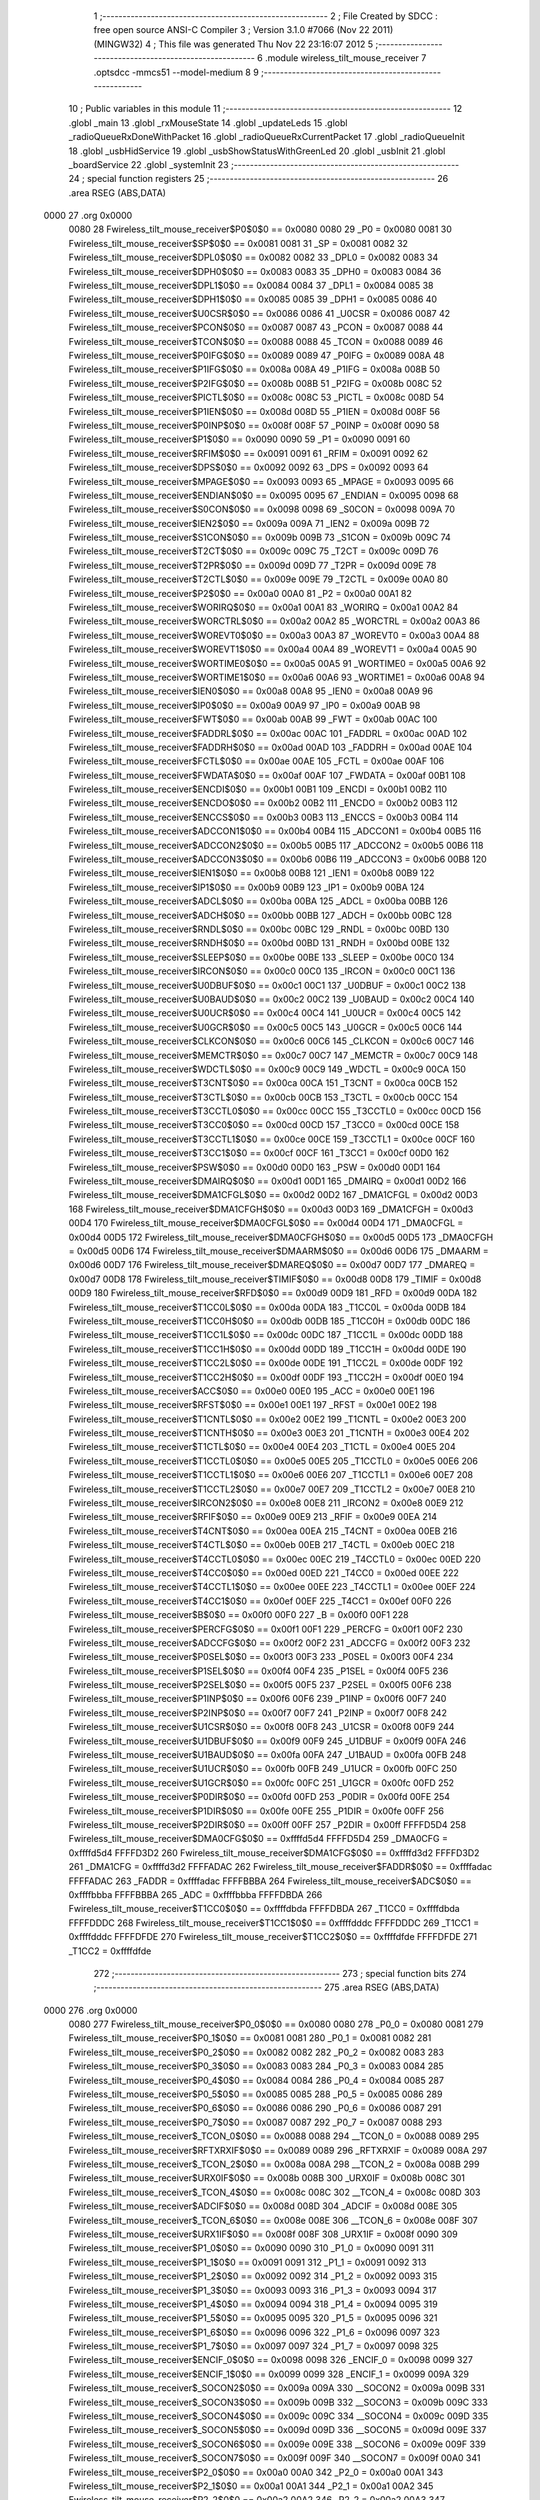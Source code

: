                               1 ;--------------------------------------------------------
                              2 ; File Created by SDCC : free open source ANSI-C Compiler
                              3 ; Version 3.1.0 #7066 (Nov 22 2011) (MINGW32)
                              4 ; This file was generated Thu Nov 22 23:16:07 2012
                              5 ;--------------------------------------------------------
                              6 	.module wireless_tilt_mouse_receiver
                              7 	.optsdcc -mmcs51 --model-medium
                              8 	
                              9 ;--------------------------------------------------------
                             10 ; Public variables in this module
                             11 ;--------------------------------------------------------
                             12 	.globl _main
                             13 	.globl _rxMouseState
                             14 	.globl _updateLeds
                             15 	.globl _radioQueueRxDoneWithPacket
                             16 	.globl _radioQueueRxCurrentPacket
                             17 	.globl _radioQueueInit
                             18 	.globl _usbHidService
                             19 	.globl _usbShowStatusWithGreenLed
                             20 	.globl _usbInit
                             21 	.globl _boardService
                             22 	.globl _systemInit
                             23 ;--------------------------------------------------------
                             24 ; special function registers
                             25 ;--------------------------------------------------------
                             26 	.area RSEG    (ABS,DATA)
   0000                      27 	.org 0x0000
                    0080     28 Fwireless_tilt_mouse_receiver$P0$0$0 == 0x0080
                    0080     29 _P0	=	0x0080
                    0081     30 Fwireless_tilt_mouse_receiver$SP$0$0 == 0x0081
                    0081     31 _SP	=	0x0081
                    0082     32 Fwireless_tilt_mouse_receiver$DPL0$0$0 == 0x0082
                    0082     33 _DPL0	=	0x0082
                    0083     34 Fwireless_tilt_mouse_receiver$DPH0$0$0 == 0x0083
                    0083     35 _DPH0	=	0x0083
                    0084     36 Fwireless_tilt_mouse_receiver$DPL1$0$0 == 0x0084
                    0084     37 _DPL1	=	0x0084
                    0085     38 Fwireless_tilt_mouse_receiver$DPH1$0$0 == 0x0085
                    0085     39 _DPH1	=	0x0085
                    0086     40 Fwireless_tilt_mouse_receiver$U0CSR$0$0 == 0x0086
                    0086     41 _U0CSR	=	0x0086
                    0087     42 Fwireless_tilt_mouse_receiver$PCON$0$0 == 0x0087
                    0087     43 _PCON	=	0x0087
                    0088     44 Fwireless_tilt_mouse_receiver$TCON$0$0 == 0x0088
                    0088     45 _TCON	=	0x0088
                    0089     46 Fwireless_tilt_mouse_receiver$P0IFG$0$0 == 0x0089
                    0089     47 _P0IFG	=	0x0089
                    008A     48 Fwireless_tilt_mouse_receiver$P1IFG$0$0 == 0x008a
                    008A     49 _P1IFG	=	0x008a
                    008B     50 Fwireless_tilt_mouse_receiver$P2IFG$0$0 == 0x008b
                    008B     51 _P2IFG	=	0x008b
                    008C     52 Fwireless_tilt_mouse_receiver$PICTL$0$0 == 0x008c
                    008C     53 _PICTL	=	0x008c
                    008D     54 Fwireless_tilt_mouse_receiver$P1IEN$0$0 == 0x008d
                    008D     55 _P1IEN	=	0x008d
                    008F     56 Fwireless_tilt_mouse_receiver$P0INP$0$0 == 0x008f
                    008F     57 _P0INP	=	0x008f
                    0090     58 Fwireless_tilt_mouse_receiver$P1$0$0 == 0x0090
                    0090     59 _P1	=	0x0090
                    0091     60 Fwireless_tilt_mouse_receiver$RFIM$0$0 == 0x0091
                    0091     61 _RFIM	=	0x0091
                    0092     62 Fwireless_tilt_mouse_receiver$DPS$0$0 == 0x0092
                    0092     63 _DPS	=	0x0092
                    0093     64 Fwireless_tilt_mouse_receiver$MPAGE$0$0 == 0x0093
                    0093     65 _MPAGE	=	0x0093
                    0095     66 Fwireless_tilt_mouse_receiver$ENDIAN$0$0 == 0x0095
                    0095     67 _ENDIAN	=	0x0095
                    0098     68 Fwireless_tilt_mouse_receiver$S0CON$0$0 == 0x0098
                    0098     69 _S0CON	=	0x0098
                    009A     70 Fwireless_tilt_mouse_receiver$IEN2$0$0 == 0x009a
                    009A     71 _IEN2	=	0x009a
                    009B     72 Fwireless_tilt_mouse_receiver$S1CON$0$0 == 0x009b
                    009B     73 _S1CON	=	0x009b
                    009C     74 Fwireless_tilt_mouse_receiver$T2CT$0$0 == 0x009c
                    009C     75 _T2CT	=	0x009c
                    009D     76 Fwireless_tilt_mouse_receiver$T2PR$0$0 == 0x009d
                    009D     77 _T2PR	=	0x009d
                    009E     78 Fwireless_tilt_mouse_receiver$T2CTL$0$0 == 0x009e
                    009E     79 _T2CTL	=	0x009e
                    00A0     80 Fwireless_tilt_mouse_receiver$P2$0$0 == 0x00a0
                    00A0     81 _P2	=	0x00a0
                    00A1     82 Fwireless_tilt_mouse_receiver$WORIRQ$0$0 == 0x00a1
                    00A1     83 _WORIRQ	=	0x00a1
                    00A2     84 Fwireless_tilt_mouse_receiver$WORCTRL$0$0 == 0x00a2
                    00A2     85 _WORCTRL	=	0x00a2
                    00A3     86 Fwireless_tilt_mouse_receiver$WOREVT0$0$0 == 0x00a3
                    00A3     87 _WOREVT0	=	0x00a3
                    00A4     88 Fwireless_tilt_mouse_receiver$WOREVT1$0$0 == 0x00a4
                    00A4     89 _WOREVT1	=	0x00a4
                    00A5     90 Fwireless_tilt_mouse_receiver$WORTIME0$0$0 == 0x00a5
                    00A5     91 _WORTIME0	=	0x00a5
                    00A6     92 Fwireless_tilt_mouse_receiver$WORTIME1$0$0 == 0x00a6
                    00A6     93 _WORTIME1	=	0x00a6
                    00A8     94 Fwireless_tilt_mouse_receiver$IEN0$0$0 == 0x00a8
                    00A8     95 _IEN0	=	0x00a8
                    00A9     96 Fwireless_tilt_mouse_receiver$IP0$0$0 == 0x00a9
                    00A9     97 _IP0	=	0x00a9
                    00AB     98 Fwireless_tilt_mouse_receiver$FWT$0$0 == 0x00ab
                    00AB     99 _FWT	=	0x00ab
                    00AC    100 Fwireless_tilt_mouse_receiver$FADDRL$0$0 == 0x00ac
                    00AC    101 _FADDRL	=	0x00ac
                    00AD    102 Fwireless_tilt_mouse_receiver$FADDRH$0$0 == 0x00ad
                    00AD    103 _FADDRH	=	0x00ad
                    00AE    104 Fwireless_tilt_mouse_receiver$FCTL$0$0 == 0x00ae
                    00AE    105 _FCTL	=	0x00ae
                    00AF    106 Fwireless_tilt_mouse_receiver$FWDATA$0$0 == 0x00af
                    00AF    107 _FWDATA	=	0x00af
                    00B1    108 Fwireless_tilt_mouse_receiver$ENCDI$0$0 == 0x00b1
                    00B1    109 _ENCDI	=	0x00b1
                    00B2    110 Fwireless_tilt_mouse_receiver$ENCDO$0$0 == 0x00b2
                    00B2    111 _ENCDO	=	0x00b2
                    00B3    112 Fwireless_tilt_mouse_receiver$ENCCS$0$0 == 0x00b3
                    00B3    113 _ENCCS	=	0x00b3
                    00B4    114 Fwireless_tilt_mouse_receiver$ADCCON1$0$0 == 0x00b4
                    00B4    115 _ADCCON1	=	0x00b4
                    00B5    116 Fwireless_tilt_mouse_receiver$ADCCON2$0$0 == 0x00b5
                    00B5    117 _ADCCON2	=	0x00b5
                    00B6    118 Fwireless_tilt_mouse_receiver$ADCCON3$0$0 == 0x00b6
                    00B6    119 _ADCCON3	=	0x00b6
                    00B8    120 Fwireless_tilt_mouse_receiver$IEN1$0$0 == 0x00b8
                    00B8    121 _IEN1	=	0x00b8
                    00B9    122 Fwireless_tilt_mouse_receiver$IP1$0$0 == 0x00b9
                    00B9    123 _IP1	=	0x00b9
                    00BA    124 Fwireless_tilt_mouse_receiver$ADCL$0$0 == 0x00ba
                    00BA    125 _ADCL	=	0x00ba
                    00BB    126 Fwireless_tilt_mouse_receiver$ADCH$0$0 == 0x00bb
                    00BB    127 _ADCH	=	0x00bb
                    00BC    128 Fwireless_tilt_mouse_receiver$RNDL$0$0 == 0x00bc
                    00BC    129 _RNDL	=	0x00bc
                    00BD    130 Fwireless_tilt_mouse_receiver$RNDH$0$0 == 0x00bd
                    00BD    131 _RNDH	=	0x00bd
                    00BE    132 Fwireless_tilt_mouse_receiver$SLEEP$0$0 == 0x00be
                    00BE    133 _SLEEP	=	0x00be
                    00C0    134 Fwireless_tilt_mouse_receiver$IRCON$0$0 == 0x00c0
                    00C0    135 _IRCON	=	0x00c0
                    00C1    136 Fwireless_tilt_mouse_receiver$U0DBUF$0$0 == 0x00c1
                    00C1    137 _U0DBUF	=	0x00c1
                    00C2    138 Fwireless_tilt_mouse_receiver$U0BAUD$0$0 == 0x00c2
                    00C2    139 _U0BAUD	=	0x00c2
                    00C4    140 Fwireless_tilt_mouse_receiver$U0UCR$0$0 == 0x00c4
                    00C4    141 _U0UCR	=	0x00c4
                    00C5    142 Fwireless_tilt_mouse_receiver$U0GCR$0$0 == 0x00c5
                    00C5    143 _U0GCR	=	0x00c5
                    00C6    144 Fwireless_tilt_mouse_receiver$CLKCON$0$0 == 0x00c6
                    00C6    145 _CLKCON	=	0x00c6
                    00C7    146 Fwireless_tilt_mouse_receiver$MEMCTR$0$0 == 0x00c7
                    00C7    147 _MEMCTR	=	0x00c7
                    00C9    148 Fwireless_tilt_mouse_receiver$WDCTL$0$0 == 0x00c9
                    00C9    149 _WDCTL	=	0x00c9
                    00CA    150 Fwireless_tilt_mouse_receiver$T3CNT$0$0 == 0x00ca
                    00CA    151 _T3CNT	=	0x00ca
                    00CB    152 Fwireless_tilt_mouse_receiver$T3CTL$0$0 == 0x00cb
                    00CB    153 _T3CTL	=	0x00cb
                    00CC    154 Fwireless_tilt_mouse_receiver$T3CCTL0$0$0 == 0x00cc
                    00CC    155 _T3CCTL0	=	0x00cc
                    00CD    156 Fwireless_tilt_mouse_receiver$T3CC0$0$0 == 0x00cd
                    00CD    157 _T3CC0	=	0x00cd
                    00CE    158 Fwireless_tilt_mouse_receiver$T3CCTL1$0$0 == 0x00ce
                    00CE    159 _T3CCTL1	=	0x00ce
                    00CF    160 Fwireless_tilt_mouse_receiver$T3CC1$0$0 == 0x00cf
                    00CF    161 _T3CC1	=	0x00cf
                    00D0    162 Fwireless_tilt_mouse_receiver$PSW$0$0 == 0x00d0
                    00D0    163 _PSW	=	0x00d0
                    00D1    164 Fwireless_tilt_mouse_receiver$DMAIRQ$0$0 == 0x00d1
                    00D1    165 _DMAIRQ	=	0x00d1
                    00D2    166 Fwireless_tilt_mouse_receiver$DMA1CFGL$0$0 == 0x00d2
                    00D2    167 _DMA1CFGL	=	0x00d2
                    00D3    168 Fwireless_tilt_mouse_receiver$DMA1CFGH$0$0 == 0x00d3
                    00D3    169 _DMA1CFGH	=	0x00d3
                    00D4    170 Fwireless_tilt_mouse_receiver$DMA0CFGL$0$0 == 0x00d4
                    00D4    171 _DMA0CFGL	=	0x00d4
                    00D5    172 Fwireless_tilt_mouse_receiver$DMA0CFGH$0$0 == 0x00d5
                    00D5    173 _DMA0CFGH	=	0x00d5
                    00D6    174 Fwireless_tilt_mouse_receiver$DMAARM$0$0 == 0x00d6
                    00D6    175 _DMAARM	=	0x00d6
                    00D7    176 Fwireless_tilt_mouse_receiver$DMAREQ$0$0 == 0x00d7
                    00D7    177 _DMAREQ	=	0x00d7
                    00D8    178 Fwireless_tilt_mouse_receiver$TIMIF$0$0 == 0x00d8
                    00D8    179 _TIMIF	=	0x00d8
                    00D9    180 Fwireless_tilt_mouse_receiver$RFD$0$0 == 0x00d9
                    00D9    181 _RFD	=	0x00d9
                    00DA    182 Fwireless_tilt_mouse_receiver$T1CC0L$0$0 == 0x00da
                    00DA    183 _T1CC0L	=	0x00da
                    00DB    184 Fwireless_tilt_mouse_receiver$T1CC0H$0$0 == 0x00db
                    00DB    185 _T1CC0H	=	0x00db
                    00DC    186 Fwireless_tilt_mouse_receiver$T1CC1L$0$0 == 0x00dc
                    00DC    187 _T1CC1L	=	0x00dc
                    00DD    188 Fwireless_tilt_mouse_receiver$T1CC1H$0$0 == 0x00dd
                    00DD    189 _T1CC1H	=	0x00dd
                    00DE    190 Fwireless_tilt_mouse_receiver$T1CC2L$0$0 == 0x00de
                    00DE    191 _T1CC2L	=	0x00de
                    00DF    192 Fwireless_tilt_mouse_receiver$T1CC2H$0$0 == 0x00df
                    00DF    193 _T1CC2H	=	0x00df
                    00E0    194 Fwireless_tilt_mouse_receiver$ACC$0$0 == 0x00e0
                    00E0    195 _ACC	=	0x00e0
                    00E1    196 Fwireless_tilt_mouse_receiver$RFST$0$0 == 0x00e1
                    00E1    197 _RFST	=	0x00e1
                    00E2    198 Fwireless_tilt_mouse_receiver$T1CNTL$0$0 == 0x00e2
                    00E2    199 _T1CNTL	=	0x00e2
                    00E3    200 Fwireless_tilt_mouse_receiver$T1CNTH$0$0 == 0x00e3
                    00E3    201 _T1CNTH	=	0x00e3
                    00E4    202 Fwireless_tilt_mouse_receiver$T1CTL$0$0 == 0x00e4
                    00E4    203 _T1CTL	=	0x00e4
                    00E5    204 Fwireless_tilt_mouse_receiver$T1CCTL0$0$0 == 0x00e5
                    00E5    205 _T1CCTL0	=	0x00e5
                    00E6    206 Fwireless_tilt_mouse_receiver$T1CCTL1$0$0 == 0x00e6
                    00E6    207 _T1CCTL1	=	0x00e6
                    00E7    208 Fwireless_tilt_mouse_receiver$T1CCTL2$0$0 == 0x00e7
                    00E7    209 _T1CCTL2	=	0x00e7
                    00E8    210 Fwireless_tilt_mouse_receiver$IRCON2$0$0 == 0x00e8
                    00E8    211 _IRCON2	=	0x00e8
                    00E9    212 Fwireless_tilt_mouse_receiver$RFIF$0$0 == 0x00e9
                    00E9    213 _RFIF	=	0x00e9
                    00EA    214 Fwireless_tilt_mouse_receiver$T4CNT$0$0 == 0x00ea
                    00EA    215 _T4CNT	=	0x00ea
                    00EB    216 Fwireless_tilt_mouse_receiver$T4CTL$0$0 == 0x00eb
                    00EB    217 _T4CTL	=	0x00eb
                    00EC    218 Fwireless_tilt_mouse_receiver$T4CCTL0$0$0 == 0x00ec
                    00EC    219 _T4CCTL0	=	0x00ec
                    00ED    220 Fwireless_tilt_mouse_receiver$T4CC0$0$0 == 0x00ed
                    00ED    221 _T4CC0	=	0x00ed
                    00EE    222 Fwireless_tilt_mouse_receiver$T4CCTL1$0$0 == 0x00ee
                    00EE    223 _T4CCTL1	=	0x00ee
                    00EF    224 Fwireless_tilt_mouse_receiver$T4CC1$0$0 == 0x00ef
                    00EF    225 _T4CC1	=	0x00ef
                    00F0    226 Fwireless_tilt_mouse_receiver$B$0$0 == 0x00f0
                    00F0    227 _B	=	0x00f0
                    00F1    228 Fwireless_tilt_mouse_receiver$PERCFG$0$0 == 0x00f1
                    00F1    229 _PERCFG	=	0x00f1
                    00F2    230 Fwireless_tilt_mouse_receiver$ADCCFG$0$0 == 0x00f2
                    00F2    231 _ADCCFG	=	0x00f2
                    00F3    232 Fwireless_tilt_mouse_receiver$P0SEL$0$0 == 0x00f3
                    00F3    233 _P0SEL	=	0x00f3
                    00F4    234 Fwireless_tilt_mouse_receiver$P1SEL$0$0 == 0x00f4
                    00F4    235 _P1SEL	=	0x00f4
                    00F5    236 Fwireless_tilt_mouse_receiver$P2SEL$0$0 == 0x00f5
                    00F5    237 _P2SEL	=	0x00f5
                    00F6    238 Fwireless_tilt_mouse_receiver$P1INP$0$0 == 0x00f6
                    00F6    239 _P1INP	=	0x00f6
                    00F7    240 Fwireless_tilt_mouse_receiver$P2INP$0$0 == 0x00f7
                    00F7    241 _P2INP	=	0x00f7
                    00F8    242 Fwireless_tilt_mouse_receiver$U1CSR$0$0 == 0x00f8
                    00F8    243 _U1CSR	=	0x00f8
                    00F9    244 Fwireless_tilt_mouse_receiver$U1DBUF$0$0 == 0x00f9
                    00F9    245 _U1DBUF	=	0x00f9
                    00FA    246 Fwireless_tilt_mouse_receiver$U1BAUD$0$0 == 0x00fa
                    00FA    247 _U1BAUD	=	0x00fa
                    00FB    248 Fwireless_tilt_mouse_receiver$U1UCR$0$0 == 0x00fb
                    00FB    249 _U1UCR	=	0x00fb
                    00FC    250 Fwireless_tilt_mouse_receiver$U1GCR$0$0 == 0x00fc
                    00FC    251 _U1GCR	=	0x00fc
                    00FD    252 Fwireless_tilt_mouse_receiver$P0DIR$0$0 == 0x00fd
                    00FD    253 _P0DIR	=	0x00fd
                    00FE    254 Fwireless_tilt_mouse_receiver$P1DIR$0$0 == 0x00fe
                    00FE    255 _P1DIR	=	0x00fe
                    00FF    256 Fwireless_tilt_mouse_receiver$P2DIR$0$0 == 0x00ff
                    00FF    257 _P2DIR	=	0x00ff
                    FFFFD5D4    258 Fwireless_tilt_mouse_receiver$DMA0CFG$0$0 == 0xffffd5d4
                    FFFFD5D4    259 _DMA0CFG	=	0xffffd5d4
                    FFFFD3D2    260 Fwireless_tilt_mouse_receiver$DMA1CFG$0$0 == 0xffffd3d2
                    FFFFD3D2    261 _DMA1CFG	=	0xffffd3d2
                    FFFFADAC    262 Fwireless_tilt_mouse_receiver$FADDR$0$0 == 0xffffadac
                    FFFFADAC    263 _FADDR	=	0xffffadac
                    FFFFBBBA    264 Fwireless_tilt_mouse_receiver$ADC$0$0 == 0xffffbbba
                    FFFFBBBA    265 _ADC	=	0xffffbbba
                    FFFFDBDA    266 Fwireless_tilt_mouse_receiver$T1CC0$0$0 == 0xffffdbda
                    FFFFDBDA    267 _T1CC0	=	0xffffdbda
                    FFFFDDDC    268 Fwireless_tilt_mouse_receiver$T1CC1$0$0 == 0xffffdddc
                    FFFFDDDC    269 _T1CC1	=	0xffffdddc
                    FFFFDFDE    270 Fwireless_tilt_mouse_receiver$T1CC2$0$0 == 0xffffdfde
                    FFFFDFDE    271 _T1CC2	=	0xffffdfde
                            272 ;--------------------------------------------------------
                            273 ; special function bits
                            274 ;--------------------------------------------------------
                            275 	.area RSEG    (ABS,DATA)
   0000                     276 	.org 0x0000
                    0080    277 Fwireless_tilt_mouse_receiver$P0_0$0$0 == 0x0080
                    0080    278 _P0_0	=	0x0080
                    0081    279 Fwireless_tilt_mouse_receiver$P0_1$0$0 == 0x0081
                    0081    280 _P0_1	=	0x0081
                    0082    281 Fwireless_tilt_mouse_receiver$P0_2$0$0 == 0x0082
                    0082    282 _P0_2	=	0x0082
                    0083    283 Fwireless_tilt_mouse_receiver$P0_3$0$0 == 0x0083
                    0083    284 _P0_3	=	0x0083
                    0084    285 Fwireless_tilt_mouse_receiver$P0_4$0$0 == 0x0084
                    0084    286 _P0_4	=	0x0084
                    0085    287 Fwireless_tilt_mouse_receiver$P0_5$0$0 == 0x0085
                    0085    288 _P0_5	=	0x0085
                    0086    289 Fwireless_tilt_mouse_receiver$P0_6$0$0 == 0x0086
                    0086    290 _P0_6	=	0x0086
                    0087    291 Fwireless_tilt_mouse_receiver$P0_7$0$0 == 0x0087
                    0087    292 _P0_7	=	0x0087
                    0088    293 Fwireless_tilt_mouse_receiver$_TCON_0$0$0 == 0x0088
                    0088    294 __TCON_0	=	0x0088
                    0089    295 Fwireless_tilt_mouse_receiver$RFTXRXIF$0$0 == 0x0089
                    0089    296 _RFTXRXIF	=	0x0089
                    008A    297 Fwireless_tilt_mouse_receiver$_TCON_2$0$0 == 0x008a
                    008A    298 __TCON_2	=	0x008a
                    008B    299 Fwireless_tilt_mouse_receiver$URX0IF$0$0 == 0x008b
                    008B    300 _URX0IF	=	0x008b
                    008C    301 Fwireless_tilt_mouse_receiver$_TCON_4$0$0 == 0x008c
                    008C    302 __TCON_4	=	0x008c
                    008D    303 Fwireless_tilt_mouse_receiver$ADCIF$0$0 == 0x008d
                    008D    304 _ADCIF	=	0x008d
                    008E    305 Fwireless_tilt_mouse_receiver$_TCON_6$0$0 == 0x008e
                    008E    306 __TCON_6	=	0x008e
                    008F    307 Fwireless_tilt_mouse_receiver$URX1IF$0$0 == 0x008f
                    008F    308 _URX1IF	=	0x008f
                    0090    309 Fwireless_tilt_mouse_receiver$P1_0$0$0 == 0x0090
                    0090    310 _P1_0	=	0x0090
                    0091    311 Fwireless_tilt_mouse_receiver$P1_1$0$0 == 0x0091
                    0091    312 _P1_1	=	0x0091
                    0092    313 Fwireless_tilt_mouse_receiver$P1_2$0$0 == 0x0092
                    0092    314 _P1_2	=	0x0092
                    0093    315 Fwireless_tilt_mouse_receiver$P1_3$0$0 == 0x0093
                    0093    316 _P1_3	=	0x0093
                    0094    317 Fwireless_tilt_mouse_receiver$P1_4$0$0 == 0x0094
                    0094    318 _P1_4	=	0x0094
                    0095    319 Fwireless_tilt_mouse_receiver$P1_5$0$0 == 0x0095
                    0095    320 _P1_5	=	0x0095
                    0096    321 Fwireless_tilt_mouse_receiver$P1_6$0$0 == 0x0096
                    0096    322 _P1_6	=	0x0096
                    0097    323 Fwireless_tilt_mouse_receiver$P1_7$0$0 == 0x0097
                    0097    324 _P1_7	=	0x0097
                    0098    325 Fwireless_tilt_mouse_receiver$ENCIF_0$0$0 == 0x0098
                    0098    326 _ENCIF_0	=	0x0098
                    0099    327 Fwireless_tilt_mouse_receiver$ENCIF_1$0$0 == 0x0099
                    0099    328 _ENCIF_1	=	0x0099
                    009A    329 Fwireless_tilt_mouse_receiver$_SOCON2$0$0 == 0x009a
                    009A    330 __SOCON2	=	0x009a
                    009B    331 Fwireless_tilt_mouse_receiver$_SOCON3$0$0 == 0x009b
                    009B    332 __SOCON3	=	0x009b
                    009C    333 Fwireless_tilt_mouse_receiver$_SOCON4$0$0 == 0x009c
                    009C    334 __SOCON4	=	0x009c
                    009D    335 Fwireless_tilt_mouse_receiver$_SOCON5$0$0 == 0x009d
                    009D    336 __SOCON5	=	0x009d
                    009E    337 Fwireless_tilt_mouse_receiver$_SOCON6$0$0 == 0x009e
                    009E    338 __SOCON6	=	0x009e
                    009F    339 Fwireless_tilt_mouse_receiver$_SOCON7$0$0 == 0x009f
                    009F    340 __SOCON7	=	0x009f
                    00A0    341 Fwireless_tilt_mouse_receiver$P2_0$0$0 == 0x00a0
                    00A0    342 _P2_0	=	0x00a0
                    00A1    343 Fwireless_tilt_mouse_receiver$P2_1$0$0 == 0x00a1
                    00A1    344 _P2_1	=	0x00a1
                    00A2    345 Fwireless_tilt_mouse_receiver$P2_2$0$0 == 0x00a2
                    00A2    346 _P2_2	=	0x00a2
                    00A3    347 Fwireless_tilt_mouse_receiver$P2_3$0$0 == 0x00a3
                    00A3    348 _P2_3	=	0x00a3
                    00A4    349 Fwireless_tilt_mouse_receiver$P2_4$0$0 == 0x00a4
                    00A4    350 _P2_4	=	0x00a4
                    00A5    351 Fwireless_tilt_mouse_receiver$P2_5$0$0 == 0x00a5
                    00A5    352 _P2_5	=	0x00a5
                    00A6    353 Fwireless_tilt_mouse_receiver$P2_6$0$0 == 0x00a6
                    00A6    354 _P2_6	=	0x00a6
                    00A7    355 Fwireless_tilt_mouse_receiver$P2_7$0$0 == 0x00a7
                    00A7    356 _P2_7	=	0x00a7
                    00A8    357 Fwireless_tilt_mouse_receiver$RFTXRXIE$0$0 == 0x00a8
                    00A8    358 _RFTXRXIE	=	0x00a8
                    00A9    359 Fwireless_tilt_mouse_receiver$ADCIE$0$0 == 0x00a9
                    00A9    360 _ADCIE	=	0x00a9
                    00AA    361 Fwireless_tilt_mouse_receiver$URX0IE$0$0 == 0x00aa
                    00AA    362 _URX0IE	=	0x00aa
                    00AB    363 Fwireless_tilt_mouse_receiver$URX1IE$0$0 == 0x00ab
                    00AB    364 _URX1IE	=	0x00ab
                    00AC    365 Fwireless_tilt_mouse_receiver$ENCIE$0$0 == 0x00ac
                    00AC    366 _ENCIE	=	0x00ac
                    00AD    367 Fwireless_tilt_mouse_receiver$STIE$0$0 == 0x00ad
                    00AD    368 _STIE	=	0x00ad
                    00AE    369 Fwireless_tilt_mouse_receiver$_IEN06$0$0 == 0x00ae
                    00AE    370 __IEN06	=	0x00ae
                    00AF    371 Fwireless_tilt_mouse_receiver$EA$0$0 == 0x00af
                    00AF    372 _EA	=	0x00af
                    00B8    373 Fwireless_tilt_mouse_receiver$DMAIE$0$0 == 0x00b8
                    00B8    374 _DMAIE	=	0x00b8
                    00B9    375 Fwireless_tilt_mouse_receiver$T1IE$0$0 == 0x00b9
                    00B9    376 _T1IE	=	0x00b9
                    00BA    377 Fwireless_tilt_mouse_receiver$T2IE$0$0 == 0x00ba
                    00BA    378 _T2IE	=	0x00ba
                    00BB    379 Fwireless_tilt_mouse_receiver$T3IE$0$0 == 0x00bb
                    00BB    380 _T3IE	=	0x00bb
                    00BC    381 Fwireless_tilt_mouse_receiver$T4IE$0$0 == 0x00bc
                    00BC    382 _T4IE	=	0x00bc
                    00BD    383 Fwireless_tilt_mouse_receiver$P0IE$0$0 == 0x00bd
                    00BD    384 _P0IE	=	0x00bd
                    00BE    385 Fwireless_tilt_mouse_receiver$_IEN16$0$0 == 0x00be
                    00BE    386 __IEN16	=	0x00be
                    00BF    387 Fwireless_tilt_mouse_receiver$_IEN17$0$0 == 0x00bf
                    00BF    388 __IEN17	=	0x00bf
                    00C0    389 Fwireless_tilt_mouse_receiver$DMAIF$0$0 == 0x00c0
                    00C0    390 _DMAIF	=	0x00c0
                    00C1    391 Fwireless_tilt_mouse_receiver$T1IF$0$0 == 0x00c1
                    00C1    392 _T1IF	=	0x00c1
                    00C2    393 Fwireless_tilt_mouse_receiver$T2IF$0$0 == 0x00c2
                    00C2    394 _T2IF	=	0x00c2
                    00C3    395 Fwireless_tilt_mouse_receiver$T3IF$0$0 == 0x00c3
                    00C3    396 _T3IF	=	0x00c3
                    00C4    397 Fwireless_tilt_mouse_receiver$T4IF$0$0 == 0x00c4
                    00C4    398 _T4IF	=	0x00c4
                    00C5    399 Fwireless_tilt_mouse_receiver$P0IF$0$0 == 0x00c5
                    00C5    400 _P0IF	=	0x00c5
                    00C6    401 Fwireless_tilt_mouse_receiver$_IRCON6$0$0 == 0x00c6
                    00C6    402 __IRCON6	=	0x00c6
                    00C7    403 Fwireless_tilt_mouse_receiver$STIF$0$0 == 0x00c7
                    00C7    404 _STIF	=	0x00c7
                    00D0    405 Fwireless_tilt_mouse_receiver$P$0$0 == 0x00d0
                    00D0    406 _P	=	0x00d0
                    00D1    407 Fwireless_tilt_mouse_receiver$F1$0$0 == 0x00d1
                    00D1    408 _F1	=	0x00d1
                    00D2    409 Fwireless_tilt_mouse_receiver$OV$0$0 == 0x00d2
                    00D2    410 _OV	=	0x00d2
                    00D3    411 Fwireless_tilt_mouse_receiver$RS0$0$0 == 0x00d3
                    00D3    412 _RS0	=	0x00d3
                    00D4    413 Fwireless_tilt_mouse_receiver$RS1$0$0 == 0x00d4
                    00D4    414 _RS1	=	0x00d4
                    00D5    415 Fwireless_tilt_mouse_receiver$F0$0$0 == 0x00d5
                    00D5    416 _F0	=	0x00d5
                    00D6    417 Fwireless_tilt_mouse_receiver$AC$0$0 == 0x00d6
                    00D6    418 _AC	=	0x00d6
                    00D7    419 Fwireless_tilt_mouse_receiver$CY$0$0 == 0x00d7
                    00D7    420 _CY	=	0x00d7
                    00D8    421 Fwireless_tilt_mouse_receiver$T3OVFIF$0$0 == 0x00d8
                    00D8    422 _T3OVFIF	=	0x00d8
                    00D9    423 Fwireless_tilt_mouse_receiver$T3CH0IF$0$0 == 0x00d9
                    00D9    424 _T3CH0IF	=	0x00d9
                    00DA    425 Fwireless_tilt_mouse_receiver$T3CH1IF$0$0 == 0x00da
                    00DA    426 _T3CH1IF	=	0x00da
                    00DB    427 Fwireless_tilt_mouse_receiver$T4OVFIF$0$0 == 0x00db
                    00DB    428 _T4OVFIF	=	0x00db
                    00DC    429 Fwireless_tilt_mouse_receiver$T4CH0IF$0$0 == 0x00dc
                    00DC    430 _T4CH0IF	=	0x00dc
                    00DD    431 Fwireless_tilt_mouse_receiver$T4CH1IF$0$0 == 0x00dd
                    00DD    432 _T4CH1IF	=	0x00dd
                    00DE    433 Fwireless_tilt_mouse_receiver$OVFIM$0$0 == 0x00de
                    00DE    434 _OVFIM	=	0x00de
                    00DF    435 Fwireless_tilt_mouse_receiver$_TIMIF7$0$0 == 0x00df
                    00DF    436 __TIMIF7	=	0x00df
                    00E0    437 Fwireless_tilt_mouse_receiver$ACC_0$0$0 == 0x00e0
                    00E0    438 _ACC_0	=	0x00e0
                    00E1    439 Fwireless_tilt_mouse_receiver$ACC_1$0$0 == 0x00e1
                    00E1    440 _ACC_1	=	0x00e1
                    00E2    441 Fwireless_tilt_mouse_receiver$ACC_2$0$0 == 0x00e2
                    00E2    442 _ACC_2	=	0x00e2
                    00E3    443 Fwireless_tilt_mouse_receiver$ACC_3$0$0 == 0x00e3
                    00E3    444 _ACC_3	=	0x00e3
                    00E4    445 Fwireless_tilt_mouse_receiver$ACC_4$0$0 == 0x00e4
                    00E4    446 _ACC_4	=	0x00e4
                    00E5    447 Fwireless_tilt_mouse_receiver$ACC_5$0$0 == 0x00e5
                    00E5    448 _ACC_5	=	0x00e5
                    00E6    449 Fwireless_tilt_mouse_receiver$ACC_6$0$0 == 0x00e6
                    00E6    450 _ACC_6	=	0x00e6
                    00E7    451 Fwireless_tilt_mouse_receiver$ACC_7$0$0 == 0x00e7
                    00E7    452 _ACC_7	=	0x00e7
                    00E8    453 Fwireless_tilt_mouse_receiver$P2IF$0$0 == 0x00e8
                    00E8    454 _P2IF	=	0x00e8
                    00E9    455 Fwireless_tilt_mouse_receiver$UTX0IF$0$0 == 0x00e9
                    00E9    456 _UTX0IF	=	0x00e9
                    00EA    457 Fwireless_tilt_mouse_receiver$UTX1IF$0$0 == 0x00ea
                    00EA    458 _UTX1IF	=	0x00ea
                    00EB    459 Fwireless_tilt_mouse_receiver$P1IF$0$0 == 0x00eb
                    00EB    460 _P1IF	=	0x00eb
                    00EC    461 Fwireless_tilt_mouse_receiver$WDTIF$0$0 == 0x00ec
                    00EC    462 _WDTIF	=	0x00ec
                    00ED    463 Fwireless_tilt_mouse_receiver$_IRCON25$0$0 == 0x00ed
                    00ED    464 __IRCON25	=	0x00ed
                    00EE    465 Fwireless_tilt_mouse_receiver$_IRCON26$0$0 == 0x00ee
                    00EE    466 __IRCON26	=	0x00ee
                    00EF    467 Fwireless_tilt_mouse_receiver$_IRCON27$0$0 == 0x00ef
                    00EF    468 __IRCON27	=	0x00ef
                    00F0    469 Fwireless_tilt_mouse_receiver$B_0$0$0 == 0x00f0
                    00F0    470 _B_0	=	0x00f0
                    00F1    471 Fwireless_tilt_mouse_receiver$B_1$0$0 == 0x00f1
                    00F1    472 _B_1	=	0x00f1
                    00F2    473 Fwireless_tilt_mouse_receiver$B_2$0$0 == 0x00f2
                    00F2    474 _B_2	=	0x00f2
                    00F3    475 Fwireless_tilt_mouse_receiver$B_3$0$0 == 0x00f3
                    00F3    476 _B_3	=	0x00f3
                    00F4    477 Fwireless_tilt_mouse_receiver$B_4$0$0 == 0x00f4
                    00F4    478 _B_4	=	0x00f4
                    00F5    479 Fwireless_tilt_mouse_receiver$B_5$0$0 == 0x00f5
                    00F5    480 _B_5	=	0x00f5
                    00F6    481 Fwireless_tilt_mouse_receiver$B_6$0$0 == 0x00f6
                    00F6    482 _B_6	=	0x00f6
                    00F7    483 Fwireless_tilt_mouse_receiver$B_7$0$0 == 0x00f7
                    00F7    484 _B_7	=	0x00f7
                    00F8    485 Fwireless_tilt_mouse_receiver$U1ACTIVE$0$0 == 0x00f8
                    00F8    486 _U1ACTIVE	=	0x00f8
                    00F9    487 Fwireless_tilt_mouse_receiver$U1TX_BYTE$0$0 == 0x00f9
                    00F9    488 _U1TX_BYTE	=	0x00f9
                    00FA    489 Fwireless_tilt_mouse_receiver$U1RX_BYTE$0$0 == 0x00fa
                    00FA    490 _U1RX_BYTE	=	0x00fa
                    00FB    491 Fwireless_tilt_mouse_receiver$U1ERR$0$0 == 0x00fb
                    00FB    492 _U1ERR	=	0x00fb
                    00FC    493 Fwireless_tilt_mouse_receiver$U1FE$0$0 == 0x00fc
                    00FC    494 _U1FE	=	0x00fc
                    00FD    495 Fwireless_tilt_mouse_receiver$U1SLAVE$0$0 == 0x00fd
                    00FD    496 _U1SLAVE	=	0x00fd
                    00FE    497 Fwireless_tilt_mouse_receiver$U1RE$0$0 == 0x00fe
                    00FE    498 _U1RE	=	0x00fe
                    00FF    499 Fwireless_tilt_mouse_receiver$U1MODE$0$0 == 0x00ff
                    00FF    500 _U1MODE	=	0x00ff
                            501 ;--------------------------------------------------------
                            502 ; overlayable register banks
                            503 ;--------------------------------------------------------
                            504 	.area REG_BANK_0	(REL,OVR,DATA)
   0000                     505 	.ds 8
                            506 ;--------------------------------------------------------
                            507 ; internal ram data
                            508 ;--------------------------------------------------------
                            509 	.area DSEG    (DATA)
                            510 ;--------------------------------------------------------
                            511 ; overlayable items in internal ram 
                            512 ;--------------------------------------------------------
                            513 	.area OSEG    (OVR,DATA)
                            514 ;--------------------------------------------------------
                            515 ; Stack segment in internal ram 
                            516 ;--------------------------------------------------------
                            517 	.area	SSEG	(DATA)
   0023                     518 __start__stack:
   0023                     519 	.ds	1
                            520 
                            521 ;--------------------------------------------------------
                            522 ; indirectly addressable internal ram data
                            523 ;--------------------------------------------------------
                            524 	.area ISEG    (DATA)
                            525 ;--------------------------------------------------------
                            526 ; absolute internal ram data
                            527 ;--------------------------------------------------------
                            528 	.area IABS    (ABS,DATA)
                            529 	.area IABS    (ABS,DATA)
                            530 ;--------------------------------------------------------
                            531 ; bit data
                            532 ;--------------------------------------------------------
                            533 	.area BSEG    (BIT)
                            534 ;--------------------------------------------------------
                            535 ; paged external ram data
                            536 ;--------------------------------------------------------
                            537 	.area PSEG    (PAG,XDATA)
                            538 ;--------------------------------------------------------
                            539 ; external ram data
                            540 ;--------------------------------------------------------
                            541 	.area XSEG    (XDATA)
                    DF00    542 Fwireless_tilt_mouse_receiver$SYNC1$0$0 == 0xdf00
                    DF00    543 _SYNC1	=	0xdf00
                    DF01    544 Fwireless_tilt_mouse_receiver$SYNC0$0$0 == 0xdf01
                    DF01    545 _SYNC0	=	0xdf01
                    DF02    546 Fwireless_tilt_mouse_receiver$PKTLEN$0$0 == 0xdf02
                    DF02    547 _PKTLEN	=	0xdf02
                    DF03    548 Fwireless_tilt_mouse_receiver$PKTCTRL1$0$0 == 0xdf03
                    DF03    549 _PKTCTRL1	=	0xdf03
                    DF04    550 Fwireless_tilt_mouse_receiver$PKTCTRL0$0$0 == 0xdf04
                    DF04    551 _PKTCTRL0	=	0xdf04
                    DF05    552 Fwireless_tilt_mouse_receiver$ADDR$0$0 == 0xdf05
                    DF05    553 _ADDR	=	0xdf05
                    DF06    554 Fwireless_tilt_mouse_receiver$CHANNR$0$0 == 0xdf06
                    DF06    555 _CHANNR	=	0xdf06
                    DF07    556 Fwireless_tilt_mouse_receiver$FSCTRL1$0$0 == 0xdf07
                    DF07    557 _FSCTRL1	=	0xdf07
                    DF08    558 Fwireless_tilt_mouse_receiver$FSCTRL0$0$0 == 0xdf08
                    DF08    559 _FSCTRL0	=	0xdf08
                    DF09    560 Fwireless_tilt_mouse_receiver$FREQ2$0$0 == 0xdf09
                    DF09    561 _FREQ2	=	0xdf09
                    DF0A    562 Fwireless_tilt_mouse_receiver$FREQ1$0$0 == 0xdf0a
                    DF0A    563 _FREQ1	=	0xdf0a
                    DF0B    564 Fwireless_tilt_mouse_receiver$FREQ0$0$0 == 0xdf0b
                    DF0B    565 _FREQ0	=	0xdf0b
                    DF0C    566 Fwireless_tilt_mouse_receiver$MDMCFG4$0$0 == 0xdf0c
                    DF0C    567 _MDMCFG4	=	0xdf0c
                    DF0D    568 Fwireless_tilt_mouse_receiver$MDMCFG3$0$0 == 0xdf0d
                    DF0D    569 _MDMCFG3	=	0xdf0d
                    DF0E    570 Fwireless_tilt_mouse_receiver$MDMCFG2$0$0 == 0xdf0e
                    DF0E    571 _MDMCFG2	=	0xdf0e
                    DF0F    572 Fwireless_tilt_mouse_receiver$MDMCFG1$0$0 == 0xdf0f
                    DF0F    573 _MDMCFG1	=	0xdf0f
                    DF10    574 Fwireless_tilt_mouse_receiver$MDMCFG0$0$0 == 0xdf10
                    DF10    575 _MDMCFG0	=	0xdf10
                    DF11    576 Fwireless_tilt_mouse_receiver$DEVIATN$0$0 == 0xdf11
                    DF11    577 _DEVIATN	=	0xdf11
                    DF12    578 Fwireless_tilt_mouse_receiver$MCSM2$0$0 == 0xdf12
                    DF12    579 _MCSM2	=	0xdf12
                    DF13    580 Fwireless_tilt_mouse_receiver$MCSM1$0$0 == 0xdf13
                    DF13    581 _MCSM1	=	0xdf13
                    DF14    582 Fwireless_tilt_mouse_receiver$MCSM0$0$0 == 0xdf14
                    DF14    583 _MCSM0	=	0xdf14
                    DF15    584 Fwireless_tilt_mouse_receiver$FOCCFG$0$0 == 0xdf15
                    DF15    585 _FOCCFG	=	0xdf15
                    DF16    586 Fwireless_tilt_mouse_receiver$BSCFG$0$0 == 0xdf16
                    DF16    587 _BSCFG	=	0xdf16
                    DF17    588 Fwireless_tilt_mouse_receiver$AGCCTRL2$0$0 == 0xdf17
                    DF17    589 _AGCCTRL2	=	0xdf17
                    DF18    590 Fwireless_tilt_mouse_receiver$AGCCTRL1$0$0 == 0xdf18
                    DF18    591 _AGCCTRL1	=	0xdf18
                    DF19    592 Fwireless_tilt_mouse_receiver$AGCCTRL0$0$0 == 0xdf19
                    DF19    593 _AGCCTRL0	=	0xdf19
                    DF1A    594 Fwireless_tilt_mouse_receiver$FREND1$0$0 == 0xdf1a
                    DF1A    595 _FREND1	=	0xdf1a
                    DF1B    596 Fwireless_tilt_mouse_receiver$FREND0$0$0 == 0xdf1b
                    DF1B    597 _FREND0	=	0xdf1b
                    DF1C    598 Fwireless_tilt_mouse_receiver$FSCAL3$0$0 == 0xdf1c
                    DF1C    599 _FSCAL3	=	0xdf1c
                    DF1D    600 Fwireless_tilt_mouse_receiver$FSCAL2$0$0 == 0xdf1d
                    DF1D    601 _FSCAL2	=	0xdf1d
                    DF1E    602 Fwireless_tilt_mouse_receiver$FSCAL1$0$0 == 0xdf1e
                    DF1E    603 _FSCAL1	=	0xdf1e
                    DF1F    604 Fwireless_tilt_mouse_receiver$FSCAL0$0$0 == 0xdf1f
                    DF1F    605 _FSCAL0	=	0xdf1f
                    DF23    606 Fwireless_tilt_mouse_receiver$TEST2$0$0 == 0xdf23
                    DF23    607 _TEST2	=	0xdf23
                    DF24    608 Fwireless_tilt_mouse_receiver$TEST1$0$0 == 0xdf24
                    DF24    609 _TEST1	=	0xdf24
                    DF25    610 Fwireless_tilt_mouse_receiver$TEST0$0$0 == 0xdf25
                    DF25    611 _TEST0	=	0xdf25
                    DF2E    612 Fwireless_tilt_mouse_receiver$PA_TABLE0$0$0 == 0xdf2e
                    DF2E    613 _PA_TABLE0	=	0xdf2e
                    DF2F    614 Fwireless_tilt_mouse_receiver$IOCFG2$0$0 == 0xdf2f
                    DF2F    615 _IOCFG2	=	0xdf2f
                    DF30    616 Fwireless_tilt_mouse_receiver$IOCFG1$0$0 == 0xdf30
                    DF30    617 _IOCFG1	=	0xdf30
                    DF31    618 Fwireless_tilt_mouse_receiver$IOCFG0$0$0 == 0xdf31
                    DF31    619 _IOCFG0	=	0xdf31
                    DF36    620 Fwireless_tilt_mouse_receiver$PARTNUM$0$0 == 0xdf36
                    DF36    621 _PARTNUM	=	0xdf36
                    DF37    622 Fwireless_tilt_mouse_receiver$VERSION$0$0 == 0xdf37
                    DF37    623 _VERSION	=	0xdf37
                    DF38    624 Fwireless_tilt_mouse_receiver$FREQEST$0$0 == 0xdf38
                    DF38    625 _FREQEST	=	0xdf38
                    DF39    626 Fwireless_tilt_mouse_receiver$LQI$0$0 == 0xdf39
                    DF39    627 _LQI	=	0xdf39
                    DF3A    628 Fwireless_tilt_mouse_receiver$RSSI$0$0 == 0xdf3a
                    DF3A    629 _RSSI	=	0xdf3a
                    DF3B    630 Fwireless_tilt_mouse_receiver$MARCSTATE$0$0 == 0xdf3b
                    DF3B    631 _MARCSTATE	=	0xdf3b
                    DF3C    632 Fwireless_tilt_mouse_receiver$PKTSTATUS$0$0 == 0xdf3c
                    DF3C    633 _PKTSTATUS	=	0xdf3c
                    DF3D    634 Fwireless_tilt_mouse_receiver$VCO_VC_DAC$0$0 == 0xdf3d
                    DF3D    635 _VCO_VC_DAC	=	0xdf3d
                    DF40    636 Fwireless_tilt_mouse_receiver$I2SCFG0$0$0 == 0xdf40
                    DF40    637 _I2SCFG0	=	0xdf40
                    DF41    638 Fwireless_tilt_mouse_receiver$I2SCFG1$0$0 == 0xdf41
                    DF41    639 _I2SCFG1	=	0xdf41
                    DF42    640 Fwireless_tilt_mouse_receiver$I2SDATL$0$0 == 0xdf42
                    DF42    641 _I2SDATL	=	0xdf42
                    DF43    642 Fwireless_tilt_mouse_receiver$I2SDATH$0$0 == 0xdf43
                    DF43    643 _I2SDATH	=	0xdf43
                    DF44    644 Fwireless_tilt_mouse_receiver$I2SWCNT$0$0 == 0xdf44
                    DF44    645 _I2SWCNT	=	0xdf44
                    DF45    646 Fwireless_tilt_mouse_receiver$I2SSTAT$0$0 == 0xdf45
                    DF45    647 _I2SSTAT	=	0xdf45
                    DF46    648 Fwireless_tilt_mouse_receiver$I2SCLKF0$0$0 == 0xdf46
                    DF46    649 _I2SCLKF0	=	0xdf46
                    DF47    650 Fwireless_tilt_mouse_receiver$I2SCLKF1$0$0 == 0xdf47
                    DF47    651 _I2SCLKF1	=	0xdf47
                    DF48    652 Fwireless_tilt_mouse_receiver$I2SCLKF2$0$0 == 0xdf48
                    DF48    653 _I2SCLKF2	=	0xdf48
                    DE00    654 Fwireless_tilt_mouse_receiver$USBADDR$0$0 == 0xde00
                    DE00    655 _USBADDR	=	0xde00
                    DE01    656 Fwireless_tilt_mouse_receiver$USBPOW$0$0 == 0xde01
                    DE01    657 _USBPOW	=	0xde01
                    DE02    658 Fwireless_tilt_mouse_receiver$USBIIF$0$0 == 0xde02
                    DE02    659 _USBIIF	=	0xde02
                    DE04    660 Fwireless_tilt_mouse_receiver$USBOIF$0$0 == 0xde04
                    DE04    661 _USBOIF	=	0xde04
                    DE06    662 Fwireless_tilt_mouse_receiver$USBCIF$0$0 == 0xde06
                    DE06    663 _USBCIF	=	0xde06
                    DE07    664 Fwireless_tilt_mouse_receiver$USBIIE$0$0 == 0xde07
                    DE07    665 _USBIIE	=	0xde07
                    DE09    666 Fwireless_tilt_mouse_receiver$USBOIE$0$0 == 0xde09
                    DE09    667 _USBOIE	=	0xde09
                    DE0B    668 Fwireless_tilt_mouse_receiver$USBCIE$0$0 == 0xde0b
                    DE0B    669 _USBCIE	=	0xde0b
                    DE0C    670 Fwireless_tilt_mouse_receiver$USBFRML$0$0 == 0xde0c
                    DE0C    671 _USBFRML	=	0xde0c
                    DE0D    672 Fwireless_tilt_mouse_receiver$USBFRMH$0$0 == 0xde0d
                    DE0D    673 _USBFRMH	=	0xde0d
                    DE0E    674 Fwireless_tilt_mouse_receiver$USBINDEX$0$0 == 0xde0e
                    DE0E    675 _USBINDEX	=	0xde0e
                    DE10    676 Fwireless_tilt_mouse_receiver$USBMAXI$0$0 == 0xde10
                    DE10    677 _USBMAXI	=	0xde10
                    DE11    678 Fwireless_tilt_mouse_receiver$USBCSIL$0$0 == 0xde11
                    DE11    679 _USBCSIL	=	0xde11
                    DE12    680 Fwireless_tilt_mouse_receiver$USBCSIH$0$0 == 0xde12
                    DE12    681 _USBCSIH	=	0xde12
                    DE13    682 Fwireless_tilt_mouse_receiver$USBMAXO$0$0 == 0xde13
                    DE13    683 _USBMAXO	=	0xde13
                    DE14    684 Fwireless_tilt_mouse_receiver$USBCSOL$0$0 == 0xde14
                    DE14    685 _USBCSOL	=	0xde14
                    DE15    686 Fwireless_tilt_mouse_receiver$USBCSOH$0$0 == 0xde15
                    DE15    687 _USBCSOH	=	0xde15
                    DE16    688 Fwireless_tilt_mouse_receiver$USBCNTL$0$0 == 0xde16
                    DE16    689 _USBCNTL	=	0xde16
                    DE17    690 Fwireless_tilt_mouse_receiver$USBCNTH$0$0 == 0xde17
                    DE17    691 _USBCNTH	=	0xde17
                    DE20    692 Fwireless_tilt_mouse_receiver$USBF0$0$0 == 0xde20
                    DE20    693 _USBF0	=	0xde20
                    DE22    694 Fwireless_tilt_mouse_receiver$USBF1$0$0 == 0xde22
                    DE22    695 _USBF1	=	0xde22
                    DE24    696 Fwireless_tilt_mouse_receiver$USBF2$0$0 == 0xde24
                    DE24    697 _USBF2	=	0xde24
                    DE26    698 Fwireless_tilt_mouse_receiver$USBF3$0$0 == 0xde26
                    DE26    699 _USBF3	=	0xde26
                    DE28    700 Fwireless_tilt_mouse_receiver$USBF4$0$0 == 0xde28
                    DE28    701 _USBF4	=	0xde28
                    DE2A    702 Fwireless_tilt_mouse_receiver$USBF5$0$0 == 0xde2a
                    DE2A    703 _USBF5	=	0xde2a
                            704 ;--------------------------------------------------------
                            705 ; absolute external ram data
                            706 ;--------------------------------------------------------
                            707 	.area XABS    (ABS,XDATA)
                            708 ;--------------------------------------------------------
                            709 ; external initialized ram data
                            710 ;--------------------------------------------------------
                            711 	.area XISEG   (XDATA)
                            712 	.area HOME    (CODE)
                            713 	.area GSINIT0 (CODE)
                            714 	.area GSINIT1 (CODE)
                            715 	.area GSINIT2 (CODE)
                            716 	.area GSINIT3 (CODE)
                            717 	.area GSINIT4 (CODE)
                            718 	.area GSINIT5 (CODE)
                            719 	.area GSINIT  (CODE)
                            720 	.area GSFINAL (CODE)
                            721 	.area CSEG    (CODE)
                            722 ;--------------------------------------------------------
                            723 ; interrupt vector 
                            724 ;--------------------------------------------------------
                            725 	.area HOME    (CODE)
   0400                     726 __interrupt_vect:
   0400 02 04 8B            727 	ljmp	__sdcc_gsinit_startup
   0403 32                  728 	reti
   0404                     729 	.ds	7
   040B 32                  730 	reti
   040C                     731 	.ds	7
   0413 32                  732 	reti
   0414                     733 	.ds	7
   041B 32                  734 	reti
   041C                     735 	.ds	7
   0423 32                  736 	reti
   0424                     737 	.ds	7
   042B 32                  738 	reti
   042C                     739 	.ds	7
   0433 32                  740 	reti
   0434                     741 	.ds	7
   043B 32                  742 	reti
   043C                     743 	.ds	7
   0443 32                  744 	reti
   0444                     745 	.ds	7
   044B 32                  746 	reti
   044C                     747 	.ds	7
   0453 32                  748 	reti
   0454                     749 	.ds	7
   045B 32                  750 	reti
   045C                     751 	.ds	7
   0463 02 13 FB            752 	ljmp	_ISR_T4
   0466                     753 	.ds	5
   046B 32                  754 	reti
   046C                     755 	.ds	7
   0473 32                  756 	reti
   0474                     757 	.ds	7
   047B 32                  758 	reti
   047C                     759 	.ds	7
   0483 02 05 6C            760 	ljmp	_ISR_RF
                            761 ;--------------------------------------------------------
                            762 ; global & static initialisations
                            763 ;--------------------------------------------------------
                            764 	.area HOME    (CODE)
                            765 	.area GSINIT  (CODE)
                            766 	.area GSFINAL (CODE)
                            767 	.area GSINIT  (CODE)
                            768 	.globl __sdcc_gsinit_startup
                            769 	.globl __sdcc_program_startup
                            770 	.globl __start__stack
                            771 	.globl __mcs51_genXINIT
                            772 	.globl __mcs51_genXRAMCLEAR
                            773 	.globl __mcs51_genRAMCLEAR
                            774 	.area GSFINAL (CODE)
   0517 02 04 86            775 	ljmp	__sdcc_program_startup
                            776 ;--------------------------------------------------------
                            777 ; Home
                            778 ;--------------------------------------------------------
                            779 	.area HOME    (CODE)
                            780 	.area HOME    (CODE)
   0486                     781 __sdcc_program_startup:
   0486 12 05 54            782 	lcall	_main
                            783 ;	return from main will lock up
   0489 80 FE               784 	sjmp .
                            785 ;--------------------------------------------------------
                            786 ; code
                            787 ;--------------------------------------------------------
                            788 	.area CSEG    (CODE)
                            789 ;------------------------------------------------------------
                            790 ;Allocation info for local variables in function 'updateLeds'
                            791 ;------------------------------------------------------------
                    0000    792 	G$updateLeds$0$0 ==.
                    0000    793 	C$wireless_tilt_mouse_receiver.c$14$0$0 ==.
                            794 ;	apps/wireless_tilt_mouse_receiver/wireless_tilt_mouse_receiver.c:14: void updateLeds()
                            795 ;	-----------------------------------------
                            796 ;	 function updateLeds
                            797 ;	-----------------------------------------
   051A                     798 _updateLeds:
                    0007    799 	ar7 = 0x07
                    0006    800 	ar6 = 0x06
                    0005    801 	ar5 = 0x05
                    0004    802 	ar4 = 0x04
                    0003    803 	ar3 = 0x03
                    0002    804 	ar2 = 0x02
                    0001    805 	ar1 = 0x01
                    0000    806 	ar0 = 0x00
                    0000    807 	C$wireless_tilt_mouse_receiver.c$16$1$1 ==.
                            808 ;	apps/wireless_tilt_mouse_receiver/wireless_tilt_mouse_receiver.c:16: usbShowStatusWithGreenLed();
   051A 12 15 58            809 	lcall	_usbShowStatusWithGreenLed
                    0003    810 	C$wireless_tilt_mouse_receiver.c$17$1$1 ==.
                    0003    811 	XG$updateLeds$0$0 ==.
   051D 22                  812 	ret
                            813 ;------------------------------------------------------------
                            814 ;Allocation info for local variables in function 'rxMouseState'
                            815 ;------------------------------------------------------------
                    0004    816 	G$rxMouseState$0$0 ==.
                    0004    817 	C$wireless_tilt_mouse_receiver.c$19$1$1 ==.
                            818 ;	apps/wireless_tilt_mouse_receiver/wireless_tilt_mouse_receiver.c:19: void rxMouseState(void)
                            819 ;	-----------------------------------------
                            820 ;	 function rxMouseState
                            821 ;	-----------------------------------------
   051E                     822 _rxMouseState:
                    0004    823 	C$wireless_tilt_mouse_receiver.c$23$1$1 ==.
                            824 ;	apps/wireless_tilt_mouse_receiver/wireless_tilt_mouse_receiver.c:23: if (rxBuf = radioQueueRxCurrentPacket())
   051E 12 07 C6            825 	lcall	_radioQueueRxCurrentPacket
   0521 AE 82               826 	mov	r6,dpl
   0523 AF 83               827 	mov	r7,dph
   0525 8E 04               828 	mov	ar4,r6
   0527 8F 05               829 	mov	ar5,r7
   0529 EE                  830 	mov	a,r6
   052A 4F                  831 	orl	a,r7
   052B 60 26               832 	jz	00103$
                    0013    833 	C$wireless_tilt_mouse_receiver.c$25$2$2 ==.
                            834 ;	apps/wireless_tilt_mouse_receiver/wireless_tilt_mouse_receiver.c:25: usbHidMouseInput.x = rxBuf[1];
   052D 8C 82               835 	mov	dpl,r4
   052F 8D 83               836 	mov	dph,r5
   0531 A3                  837 	inc	dptr
   0532 E0                  838 	movx	a,@dptr
   0533 90 F1 D2            839 	mov	dptr,#(_usbHidMouseInput + 0x0001)
   0536 F0                  840 	movx	@dptr,a
                    001D    841 	C$wireless_tilt_mouse_receiver.c$26$2$2 ==.
                            842 ;	apps/wireless_tilt_mouse_receiver/wireless_tilt_mouse_receiver.c:26: usbHidMouseInput.y =  rxBuf[2];
   0537 8C 82               843 	mov	dpl,r4
   0539 8D 83               844 	mov	dph,r5
   053B A3                  845 	inc	dptr
   053C A3                  846 	inc	dptr
   053D E0                  847 	movx	a,@dptr
   053E 90 F1 D3            848 	mov	dptr,#(_usbHidMouseInput + 0x0002)
   0541 F0                  849 	movx	@dptr,a
                    0028    850 	C$wireless_tilt_mouse_receiver.c$27$2$2 ==.
                            851 ;	apps/wireless_tilt_mouse_receiver/wireless_tilt_mouse_receiver.c:27: usbHidMouseInput.buttons = rxBuf[3];
   0542 8C 82               852 	mov	dpl,r4
   0544 8D 83               853 	mov	dph,r5
   0546 A3                  854 	inc	dptr
   0547 A3                  855 	inc	dptr
   0548 A3                  856 	inc	dptr
   0549 E0                  857 	movx	a,@dptr
   054A 90 F1 D1            858 	mov	dptr,#_usbHidMouseInput
   054D F0                  859 	movx	@dptr,a
                    0034    860 	C$wireless_tilt_mouse_receiver.c$28$2$2 ==.
                            861 ;	apps/wireless_tilt_mouse_receiver/wireless_tilt_mouse_receiver.c:28: usbHidMouseInputUpdated = 1;
   054E D2 05               862 	setb	_usbHidMouseInputUpdated
                    0036    863 	C$wireless_tilt_mouse_receiver.c$29$2$2 ==.
                            864 ;	apps/wireless_tilt_mouse_receiver/wireless_tilt_mouse_receiver.c:29: radioQueueRxDoneWithPacket();
   0550 12 07 E1            865 	lcall	_radioQueueRxDoneWithPacket
   0553                     866 00103$:
                    0039    867 	C$wireless_tilt_mouse_receiver.c$31$2$1 ==.
                    0039    868 	XG$rxMouseState$0$0 ==.
   0553 22                  869 	ret
                            870 ;------------------------------------------------------------
                            871 ;Allocation info for local variables in function 'main'
                            872 ;------------------------------------------------------------
                    003A    873 	G$main$0$0 ==.
                    003A    874 	C$wireless_tilt_mouse_receiver.c$33$2$1 ==.
                            875 ;	apps/wireless_tilt_mouse_receiver/wireless_tilt_mouse_receiver.c:33: void main()
                            876 ;	-----------------------------------------
                            877 ;	 function main
                            878 ;	-----------------------------------------
   0554                     879 _main:
                    003A    880 	C$wireless_tilt_mouse_receiver.c$35$1$1 ==.
                            881 ;	apps/wireless_tilt_mouse_receiver/wireless_tilt_mouse_receiver.c:35: systemInit();
   0554 12 13 20            882 	lcall	_systemInit
                    003D    883 	C$wireless_tilt_mouse_receiver.c$36$1$1 ==.
                            884 ;	apps/wireless_tilt_mouse_receiver/wireless_tilt_mouse_receiver.c:36: usbInit();
   0557 12 0C BA            885 	lcall	_usbInit
                    0040    886 	C$wireless_tilt_mouse_receiver.c$38$1$1 ==.
                            887 ;	apps/wireless_tilt_mouse_receiver/wireless_tilt_mouse_receiver.c:38: radioQueueInit();
   055A 12 07 54            888 	lcall	_radioQueueInit
                    0043    889 	C$wireless_tilt_mouse_receiver.c$40$1$1 ==.
                            890 ;	apps/wireless_tilt_mouse_receiver/wireless_tilt_mouse_receiver.c:40: while(1)
   055D                     891 00102$:
                    0043    892 	C$wireless_tilt_mouse_receiver.c$42$2$2 ==.
                            893 ;	apps/wireless_tilt_mouse_receiver/wireless_tilt_mouse_receiver.c:42: updateLeds();
   055D 12 05 1A            894 	lcall	_updateLeds
                    0046    895 	C$wireless_tilt_mouse_receiver.c$43$2$2 ==.
                            896 ;	apps/wireless_tilt_mouse_receiver/wireless_tilt_mouse_receiver.c:43: boardService();
   0560 12 13 2D            897 	lcall	_boardService
                    0049    898 	C$wireless_tilt_mouse_receiver.c$44$2$2 ==.
                            899 ;	apps/wireless_tilt_mouse_receiver/wireless_tilt_mouse_receiver.c:44: usbHidService();
   0563 12 0B B6            900 	lcall	_usbHidService
                    004C    901 	C$wireless_tilt_mouse_receiver.c$46$2$2 ==.
                            902 ;	apps/wireless_tilt_mouse_receiver/wireless_tilt_mouse_receiver.c:46: rxMouseState();
   0566 12 05 1E            903 	lcall	_rxMouseState
   0569 80 F2               904 	sjmp	00102$
                    0051    905 	C$wireless_tilt_mouse_receiver.c$48$1$1 ==.
                    0051    906 	XG$main$0$0 ==.
   056B 22                  907 	ret
                            908 	.area CSEG    (CODE)
                            909 	.area CONST   (CODE)
                            910 	.area XINIT   (CODE)
                            911 	.area CABS    (ABS,CODE)

